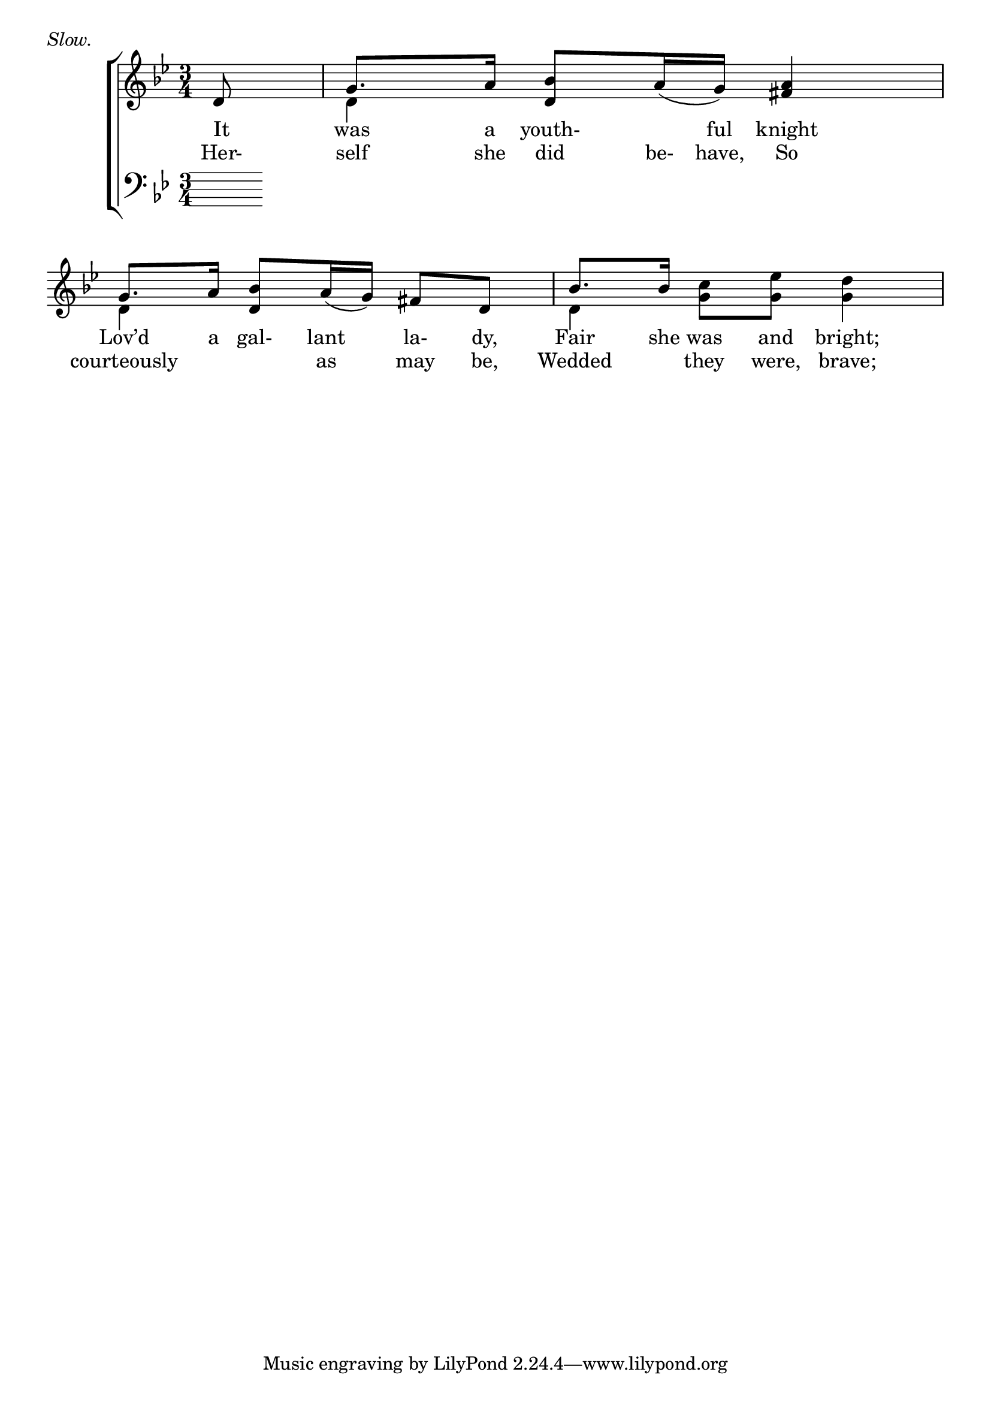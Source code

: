 \version "2.22.0"
\language "english"

global = {
	\time 3/4
	\key g \minor
}

sdown = { \override Stem.direction = #down }
sup = { \override Stem.direction = #up }
mBreak = { \break }

\header {
%	title = \markup {\medium \caps "Title."}
%	poet = ""
%	composer = ""

	meter = \markup {\italic "Slow."}
%	arranger = ""
}
\score {

	\new ChoirStaff {
	<<
		\new Staff = "up"  {
		<<
			\global
			\new 	Voice = "one" 	\fixed c' {
				\voiceOne
				\partial 8 d8 | g8. a16 <d bf>8 a16_( g16) <fs a>4 | g8. a16 <d bf>8 a16_( g16) fs8 d8 | bf8. bf16 s2 | \mBreak 
			}	% end voice one
			\new Voice  \fixed c' {
				\voiceTwo
				s8 | d4 s2 | d4 s2 | d4 <g c'>8 <g ef'>8 <g d'>4 |
			} % end voice two
		>>
		} % end staff up
		
		\new Lyrics \lyricmode {	% verse one
		  It8 | was8. a16 youth-8.ful16 knight4 | Lov’d8. a16 gal-8 lant8 la-8dy,8 | Fair8. she16 was8 and8 bright;4 | 
		}	% end lyrics verse one
		\new Lyrics \lyricmode {	% verse two
		  Her-8self8. she16 did8 be-16have,16 So4 | courteously4. as8 may8 be,8 | Wedded4 they8 were,8 brave;4 |
		}	% end lyrics verse two
		\new   Staff = "down" {
		<<
			\clef bass
			\global
			\new Voice {
				\voiceThree
			} % end voice three
			
			\new 	Voice {
				\voiceFour
			}	% end voice four

		>>
		} % end staff down
	>>
	} % end choir staff

	\layout{
		\context{
			\Score {
			\omit  BarNumber
			%\override LyricText.self-alignment-X = #LEFT
			\override Staff.Rest.voiced-position=0
			}%end score
		}%end context
	}%end layout

}%end score